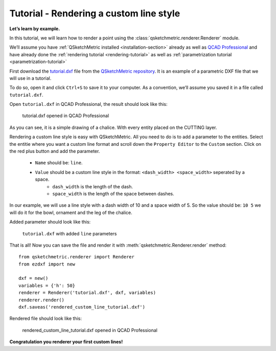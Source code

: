 Tutorial - Rendering a custom line style
========================================

**Let’s learn by example.**

In this tutorial, we will learn how to render a point using the :class:`qsketchmetric.renderer.Renderer` module.

We’ll assume you have :ref:`QSketchMetric installed <installation-section>` already as well as
`QCAD Professional <https://qcad.org/en/download>`_ and have already done the
:ref:`rendering tutorial <rendering-tutorial>` as well as :ref:`parametrization tutorial <parametrization-tutorial>`

First download the `tutorial.dxf <https://raw.githubusercontent.com/MadScrewdriver/qsketchmetric/main/docs/_static/DXF/tutorial.dxf>`_
file from the `QSketchMetric repository <https://github.com/MadScrewdriver/qsketchmetric>`_. It is an example of a
parametric DXF file that we will use in a tutorial.

To do so, open it and click ``Ctrl+S`` to save it to your computer.
As a convention, we’ll assume you saved it in a file called ``tutorial.dxf``.

Open ``tutorial.dxf`` in QCAD Professional, the result should look like this:

.. figure:: https://qsketchmetric.readthedocs.io/en/latest/_static/Media/tutorial1.png
   :alt: tutorial.dxf opened in QCAD Professional

   tutorial.dxf opened in QCAD Professional

As you can see, it is a simple drawing of a chalice. With every entity placed on the CUTTING layer.


Rendering a custom line style is easy with QSketchMetric. All you need to do is to add a parameter to the entities.
Select the entitie where you want a custom line format and scroll down the ``Property Editor`` to the ``Custom``
section. Click on the red plus button and add the parameter.

    * ``Name`` should be: ``line``.
    * ``Value`` should be a custom line style in the format: ``<dash_width> <space_width>`` seperated by a space.
        - ``dash_width`` is the length of the dash.
        - ``space_width`` is the length of the space between dashes.

In our example, we will use a line style with a dash width of 10 and a space width of 5.
So the value should be: ``10 5`` we will do it for the bowl, ornament and the leg of the chalice.

Added parameter should look like this:

.. figure:: https://qsketchmetric.readthedocs.io/en/latest/_static/Media/tutorial9.png
   :alt: ``tutorial.dxf`` with added ``line`` parameters

   ``tutorial.dxf`` with added ``line`` parameters


That is all! Now you can save the file and render it with :meth:`qsketchmetric.Renderer.render` method::

    from qsketchmetric.renderer import Renderer
    from ezdxf import new

    dxf = new()
    variables = {'h': 50}
    renderer = Renderer('tutorial.dxf', dxf, variables)
    renderer.render()
    dxf.saveas('rendered_custom_line_tutorial.dxf')

Rendered file should look like this:

.. figure:: https://qsketchmetric.readthedocs.io/en/latest/_static/Media/tutorial10.png
   :alt: rendered_custom_line_tutorial.dxf opened in QCAD Professional

   rendered_custom_line_tutorial.dxf opened in QCAD Professional

**Congratulation you renderer your first custom lines!**
